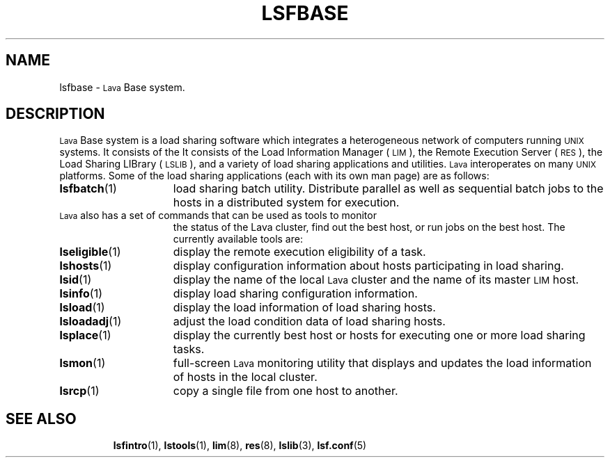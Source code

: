 .\" $Id: lsfbase.1,v 1.2 2007/08/01 20:36:25 bill Exp $
.ds ]W %
.ds ]L
.TH LSFBASE 1 "1 August 1998"
.SH NAME
lsfbase \- \s-1Lava\s0 Base system.
.SH DESCRIPTION
\s-1Lava\s0 Base system is a load sharing software which integrates a 
heterogeneous network of computers running \s-1UNIX\s0 
systems.  It consists of the 
It consists of the Load Information Manager (\s-1LIM\s0),
the Remote Execution Server (\s-1RES\s0), the Load Sharing LIBrary
(\s-1LSLIB\s0), and a variety of load sharing applications and utilities.
\s-1Lava\s0 interoperates on many \s-1UNIX\s0 platforms.
Some of the load sharing applications (each with its own man page)
are as follows:
.TP 15
.BR lsfbatch (1)
load sharing batch utility.  Distribute parallel as well as sequential batch
jobs to the hosts in a distributed system for execution.
.TP 15
\s-1Lava\s0 also has a set of commands that can be used as tools to monitor 
the status of the Lava cluster, find out the best host, or
run jobs on the best host. The currently available tools are:
.TP 15
.BR lseligible (1)
display the remote execution eligibility of a task.
.TP 15
.BR lshosts (1)
display configuration information about hosts participating in load
sharing.
.TP 15
.BR lsid (1)
display the name of the local \s-1Lava\s0 cluster and
the name of its master \s-1LIM\s0 host.
.TP 15
.BR lsinfo (1)
display load sharing configuration information.
.TP 15
.BR lsload (1)
display the load information of load sharing hosts.
.TP 15
.BR lsloadadj (1)
adjust the load condition data of load sharing hosts.
.TP 15
.BR lsplace (1)
display the currently best host or hosts for executing one or more
load sharing tasks.
.TP 15
.BR lsmon (1)
full-screen \s-1Lava\s0 monitoring utility that displays and updates the
load information of hosts in the local cluster. 
.TP 15
.BR lsrcp (1)
copy a single file from one host to another.
.TP 15
.SH SEE ALSO
.BR lsfintro (1),
.BR lstools (1),
.BR lim (8),
.BR res (8),
.BR lslib (3),
.BR lsf.conf (5)
